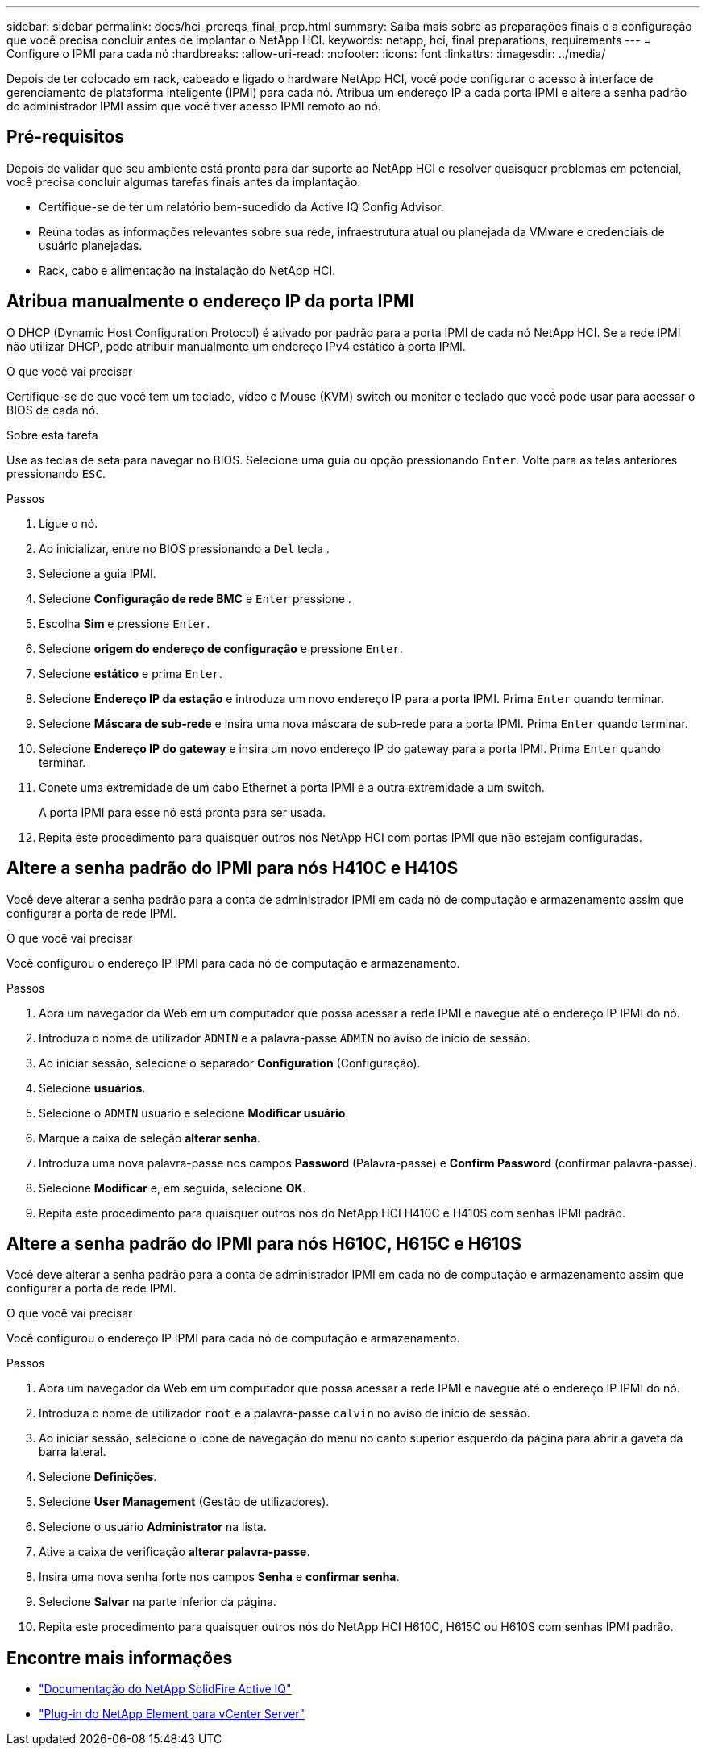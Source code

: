 ---
sidebar: sidebar 
permalink: docs/hci_prereqs_final_prep.html 
summary: Saiba mais sobre as preparações finais e a configuração que você precisa concluir antes de implantar o NetApp HCI. 
keywords: netapp, hci, final preparations, requirements 
---
= Configure o IPMI para cada nó
:hardbreaks:
:allow-uri-read: 
:nofooter: 
:icons: font
:linkattrs: 
:imagesdir: ../media/


[role="lead"]
Depois de ter colocado em rack, cabeado e ligado o hardware NetApp HCI, você pode configurar o acesso à interface de gerenciamento de plataforma inteligente (IPMI) para cada nó. Atribua um endereço IP a cada porta IPMI e altere a senha padrão do administrador IPMI assim que você tiver acesso IPMI remoto ao nó.



== Pré-requisitos

Depois de validar que seu ambiente está pronto para dar suporte ao NetApp HCI e resolver quaisquer problemas em potencial, você precisa concluir algumas tarefas finais antes da implantação.

* Certifique-se de ter um relatório bem-sucedido da Active IQ Config Advisor.
* Reúna todas as informações relevantes sobre sua rede, infraestrutura atual ou planejada da VMware e credenciais de usuário planejadas.
* Rack, cabo e alimentação na instalação do NetApp HCI.




== Atribua manualmente o endereço IP da porta IPMI

O DHCP (Dynamic Host Configuration Protocol) é ativado por padrão para a porta IPMI de cada nó NetApp HCI. Se a rede IPMI não utilizar DHCP, pode atribuir manualmente um endereço IPv4 estático à porta IPMI.

.O que você vai precisar
Certifique-se de que você tem um teclado, vídeo e Mouse (KVM) switch ou monitor e teclado que você pode usar para acessar o BIOS de cada nó.

.Sobre esta tarefa
Use as teclas de seta para navegar no BIOS. Selecione uma guia ou opção pressionando `Enter`. Volte para as telas anteriores pressionando `ESC`.

.Passos
. Ligue o nó.
. Ao inicializar, entre no BIOS pressionando a `Del` tecla .
. Selecione a guia IPMI.
. Selecione *Configuração de rede BMC* e `Enter` pressione .
. Escolha *Sim* e pressione `Enter`.
. Selecione *origem do endereço de configuração* e pressione `Enter`.
. Selecione *estático* e prima `Enter`.
. Selecione *Endereço IP da estação* e introduza um novo endereço IP para a porta IPMI. Prima `Enter` quando terminar.
. Selecione *Máscara de sub-rede* e insira uma nova máscara de sub-rede para a porta IPMI. Prima `Enter` quando terminar.
. Selecione *Endereço IP do gateway* e insira um novo endereço IP do gateway para a porta IPMI. Prima `Enter` quando terminar.
. Conete uma extremidade de um cabo Ethernet à porta IPMI e a outra extremidade a um switch.
+
A porta IPMI para esse nó está pronta para ser usada.

. Repita este procedimento para quaisquer outros nós NetApp HCI com portas IPMI que não estejam configuradas.




== Altere a senha padrão do IPMI para nós H410C e H410S

Você deve alterar a senha padrão para a conta de administrador IPMI em cada nó de computação e armazenamento assim que configurar a porta de rede IPMI.

.O que você vai precisar
Você configurou o endereço IP IPMI para cada nó de computação e armazenamento.

.Passos
. Abra um navegador da Web em um computador que possa acessar a rede IPMI e navegue até o endereço IP IPMI do nó.
. Introduza o nome de utilizador `ADMIN` e a palavra-passe `ADMIN` no aviso de início de sessão.
. Ao iniciar sessão, selecione o separador *Configuration* (Configuração).
. Selecione *usuários*.
. Selecione o `ADMIN` usuário e selecione *Modificar usuário*.
. Marque a caixa de seleção *alterar senha*.
. Introduza uma nova palavra-passe nos campos *Password* (Palavra-passe) e *Confirm Password* (confirmar palavra-passe).
. Selecione *Modificar* e, em seguida, selecione *OK*.
. Repita este procedimento para quaisquer outros nós do NetApp HCI H410C e H410S com senhas IPMI padrão.




== Altere a senha padrão do IPMI para nós H610C, H615C e H610S

Você deve alterar a senha padrão para a conta de administrador IPMI em cada nó de computação e armazenamento assim que configurar a porta de rede IPMI.

.O que você vai precisar
Você configurou o endereço IP IPMI para cada nó de computação e armazenamento.

.Passos
. Abra um navegador da Web em um computador que possa acessar a rede IPMI e navegue até o endereço IP IPMI do nó.
. Introduza o nome de utilizador `root` e a palavra-passe `calvin` no aviso de início de sessão.
. Ao iniciar sessão, selecione o ícone de navegação do menu no canto superior esquerdo da página para abrir a gaveta da barra lateral.
. Selecione *Definições*.
. Selecione *User Management* (Gestão de utilizadores).
. Selecione o usuário *Administrator* na lista.
. Ative a caixa de verificação *alterar palavra-passe*.
. Insira uma nova senha forte nos campos *Senha* e *confirmar senha*.
. Selecione *Salvar* na parte inferior da página.
. Repita este procedimento para quaisquer outros nós do NetApp HCI H610C, H615C ou H610S com senhas IPMI padrão.


[discrete]
== Encontre mais informações

* https://docs.netapp.com/us-en/solidfire-active-iq/index.html["Documentação do NetApp SolidFire Active IQ"^]
* https://docs.netapp.com/us-en/vcp/index.html["Plug-in do NetApp Element para vCenter Server"^]

